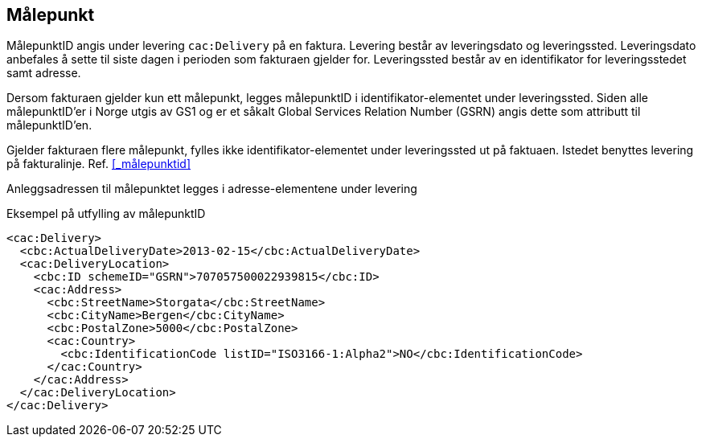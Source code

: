 
[[mpkt]]
== Målepunkt

MålepunktID angis under levering `cac:Delivery` på en faktura. Levering består av leveringsdato og leveringssted. Leveringsdato anbefales å sette til siste dagen i perioden som fakturaen gjelder for. Leveringssted består av en identifikator for leveringsstedet samt adresse.

Dersom fakturaen gjelder kun ett målepunkt, legges målepunktID i identifikator-elementet under leveringssted. Siden alle målepunktID’er i Norge utgis av GS1 og er et såkalt Global Services Relation Number (GSRN) angis dette som attributt til målepunktID’en.

Gjelder fakturaen flere målepunkt, fylles ikke identifikator-elementet under leveringssted ut på faktuaen. Istedet benyttes levering på fakturalinje. Ref. <<_målepunktid>>

Anleggsadressen til målepunktet legges i adresse-elementene under levering

[source, xml]
.Eksempel på utfylling av målepunktID
----
<cac:Delivery>
  <cbc:ActualDeliveryDate>2013-02-15</cbc:ActualDeliveryDate>
  <cac:DeliveryLocation>
    <cbc:ID schemeID="GSRN">707057500022939815</cbc:ID>
    <cac:Address>
      <cbc:StreetName>Storgata</cbc:StreetName>
      <cbc:CityName>Bergen</cbc:CityName>
      <cbc:PostalZone>5000</cbc:PostalZone>
      <cac:Country>
        <cbc:IdentificationCode listID="ISO3166-1:Alpha2">NO</cbc:IdentificationCode>
      </cac:Country>
    </cac:Address>
  </cac:DeliveryLocation>
</cac:Delivery>
----
